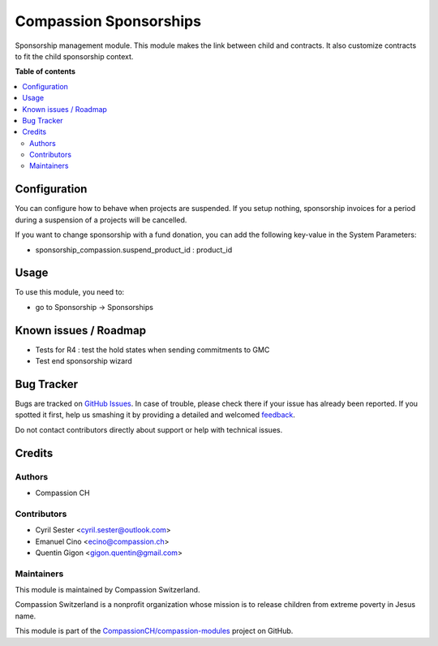 =======================
Compassion Sponsorships
=======================

.. !!!!!!!!!!!!!!!!!!!!!!!!!!!!!!!!!!!!!!!!!!!!!!!!!!!!
   !! This file is generated by oca-gen-addon-readme !!
   !! changes will be overwritten.                   !!
   !!!!!!!!!!!!!!!!!!!!!!!!!!!!!!!!!!!!!!!!!!!!!!!!!!!!

.. |badge1| image:: https://img.shields.io/badge/licence-AGPL--3-blue.png
    :target: http://www.gnu.org/licenses/agpl-3.0-standalone.html
    :alt: License: AGPL-3
.. |badge2| image:: https://img.shields.io/badge/github-CompassionCH%2Fcompassion--modules-lightgray.png?logo=github
    :target: https://github.com/CompassionCH/compassion-modules/tree/11.0/sponsorship_compassion
    :alt: CompassionCH/compassion-modules

|badge1| |badge2| 

Sponsorship management module. This module makes the link between child and
contracts. It also customize contracts to fit the child sponsorship context.

**Table of contents**

.. contents::
   :local:

Configuration
=============

You can configure how to behave when projects are suspended. If you setup
nothing, sponsorship invoices for a period during a suspension of a projects
will be cancelled.

If you want to change sponsorship with a fund donation, you can add
the following key-value in the System Parameters:

* sponsorship_compassion.suspend_product_id : product_id

Usage
=====

To use this module, you need to:

* go to Sponsorship -> Sponsorships

Known issues / Roadmap
======================

* Tests for R4 : test the hold states when sending commitments to GMC
* Test end sponsorship wizard

Bug Tracker
===========

Bugs are tracked on `GitHub Issues <https://github.com/CompassionCH/compassion-modules/issues>`_.
In case of trouble, please check there if your issue has already been reported.
If you spotted it first, help us smashing it by providing a detailed and welcomed
`feedback <https://github.com/CompassionCH/compassion-modules/issues/new?body=module:%20sponsorship_compassion%0Aversion:%2011.0%0A%0A**Steps%20to%20reproduce**%0A-%20...%0A%0A**Current%20behavior**%0A%0A**Expected%20behavior**>`_.

Do not contact contributors directly about support or help with technical issues.

Credits
=======

Authors
~~~~~~~

* Compassion CH

Contributors
~~~~~~~~~~~~

* Cyril Sester <cyril.sester@outlook.com>
* Emanuel Cino <ecino@compassion.ch>
* Quentin Gigon <gigon.quentin@gmail.com>

Maintainers
~~~~~~~~~~~

This module is maintained by Compassion Switzerland.

.. image:: https://upload.wikimedia.org/wikipedia/en/8/83/CompassionInternationalLogo.png
   :alt: Compassion Switzerland
   :target: https://www.compassion.ch

Compassion Switzerland is a nonprofit organization whose
mission is to release children from extreme poverty in Jesus name.

This module is part of the `CompassionCH/compassion-modules <https://github.com/CompassionCH/compassion-modules/tree/11.0/sponsorship_compassion>`_ project on GitHub.
